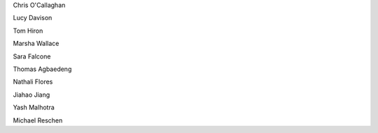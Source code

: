 .. title: People - Group Members
.. slug: people
.. date: 2022-11-01 17:34:40 UTC
.. tags: 
.. category: 
.. link: 
.. description: 
.. type: text

.. #define a hard line break for HTML
.. |br| raw:: html

   <br />



Chris O'Callaghan 

Lucy Davison

Tom Hiron

Marsha Wallace

Sara Falcone

Thomas Agbaedeng

Nathali Flores

Jiahao Jiang

Yash Malhotra

Michael Reschen